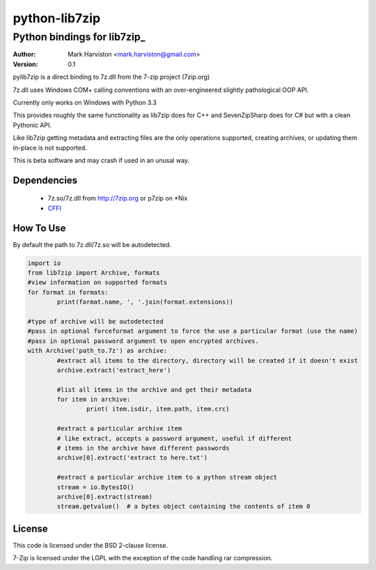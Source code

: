 python-lib7zip
==============
Python bindings for lib7zip_
~~~~~~~~~~~~~~~~~~~~~~~~~~~~
:author: Mark Harviston <mark.harviston@gmail.com>
:version: 0.1

pylib7zip is a direct binding to 7z.dll from the 7-zip project (7zip.org)

7z.dll uses Windows COM+ calling conventions with an over-engineered slightly pathological 
OOP API.

Currently only works on Windows with Python 3.3

This provides roughly the same functionality as lib7zip does for C++ and SevenZipSharp does for C#
but with a clean Pythonic API.

Like lib7zip getting metadata and extracting files are the only operations supported, creating archives, or updating them in-place is not supported.

This is beta software and may crash if used in an unusal way.

Dependencies
------------

    * 7z.so/7z.dll from http://7zip.org or p7zip on \*Nix
    * CFFI_

How To Use
----------
By default the path to 7z.dll/7z.so will be autodetected.

.. code:: python

	import io
	from lib7zip import Archive, formats
	#view information on supported formats
	for format in formats:
		print(format.name, ', '.join(format.extensions))
	
	#type of archive will be autodetected
	#pass in optional forceformat argument to force the use a particular format (use the name)
	#pass in optional password argument to open encrypted archives.
	with Archive('path_to.7z') as archive:
		#extract all items to the directory, directory will be created if it doesn't exist
		archive.extract('extract_here')
		
		#list all items in the archive and get their metadata
		for item in archive:
			print( item.isdir, item.path, item.crc)
		
		#extract a particular archive item
		# like extract, accepts a password argument, useful if different
		# items in the archive have different passwords
		archive[0].extract('extract to here.txt')
		
		#extract a particular archive item to a python stream object
		stream = io.BytesIO()
		archive[0].extract(stream)
		stream.getvalue()  # a bytes object containing the contents of item 0

License
-------

This code is licensed under the BSD 2-clause license.

7-Zip is licensed under the LGPL with the exception of the code handling rar compression.

.. _CFFI: https://cffi.readthedocs.org/en/release-0.6/
